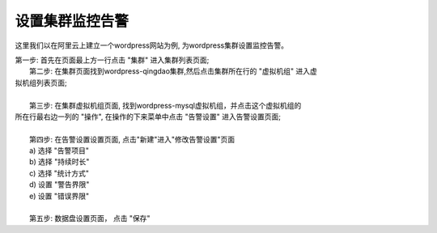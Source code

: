 设置集群监控告警
================================================
这里我们以在阿里云上建立一个wordpress网站为例, 为wordpress集群设置监控告警。

|    第一步: 首先在页面最上方一行点击 "集群" 进入集群列表页面;

.. image:: _static/010-volume-GoToClusterList.png

|    第二步: 在集群页面找到wordpress-qingdao集群,然后点击集群所在行的 "虚拟机组" 进入虚
| 拟机组列表页面;
|
|    第三步: 在集群虚拟机组页面, 找到wordpress-mysql虚拟机组，并点击这个虚拟机组的
| 所在行最右边一列的 "操作", 在操作的下来菜单中点击 "告警设置" 进入告警设置页面;
|
|  第四步: 在告警设置设置页面, 点击"新建"进入"修改告警设置"页面
|  a) 选择 "告警项目"
|  b) 选择 "持续时长"
|  c) 选择 "统计方式"
|  d) 设置 "警告界限"
|  e) 设置 "错误界限"
|
|  第五步: 数据盘设置页面， 点击 "保存"
